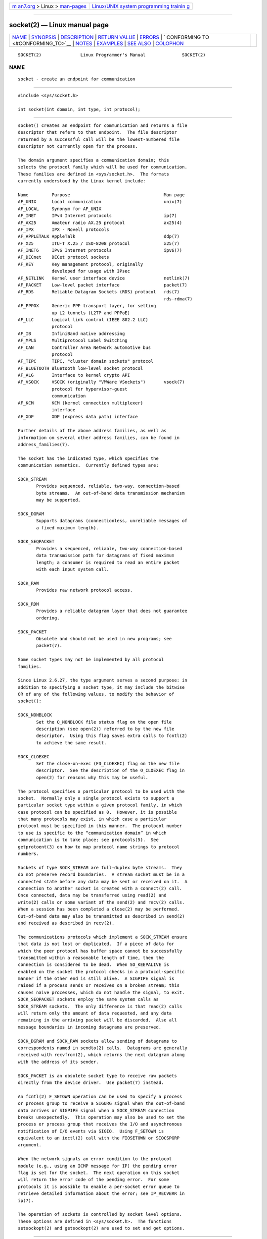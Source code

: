 .. container:: page-top

.. container:: nav-bar

   +----------------------------------+----------------------------------+
   | `m                               | `Linux/UNIX system programming   |
   | an7.org <../../../index.html>`__ | trainin                          |
   | > Linux >                        | g <http://man7.org/training/>`__ |
   | `man-pages <../index.html>`__    |                                  |
   +----------------------------------+----------------------------------+

--------------

socket(2) — Linux manual page
=============================

+-----------------------------------+-----------------------------------+
| `NAME <#NAME>`__ \|               |                                   |
| `SYNOPSIS <#SYNOPSIS>`__ \|       |                                   |
| `DESCRIPTION <#DESCRIPTION>`__ \| |                                   |
| `RETURN VALUE <#RETURN_VALUE>`__  |                                   |
| \| `ERRORS <#ERRORS>`__ \|        |                                   |
| `                                 |                                   |
| CONFORMING TO <#CONFORMING_TO>`__ |                                   |
| \| `NOTES <#NOTES>`__ \|          |                                   |
| `EXAMPLES <#EXAMPLES>`__ \|       |                                   |
| `SEE ALSO <#SEE_ALSO>`__ \|       |                                   |
| `COLOPHON <#COLOPHON>`__          |                                   |
+-----------------------------------+-----------------------------------+
| .. container:: man-search-box     |                                   |
+-----------------------------------+-----------------------------------+

::

   SOCKET(2)               Linux Programmer's Manual              SOCKET(2)

NAME
-------------------------------------------------

::

          socket - create an endpoint for communication


---------------------------------------------------------

::

          #include <sys/socket.h>

          int socket(int domain, int type, int protocol);


---------------------------------------------------------------

::

          socket() creates an endpoint for communication and returns a file
          descriptor that refers to that endpoint.  The file descriptor
          returned by a successful call will be the lowest-numbered file
          descriptor not currently open for the process.

          The domain argument specifies a communication domain; this
          selects the protocol family which will be used for communication.
          These families are defined in <sys/socket.h>.  The formats
          currently understood by the Linux kernel include:

          Name         Purpose                                    Man page
          AF_UNIX      Local communication                        unix(7)
          AF_LOCAL     Synonym for AF_UNIX
          AF_INET      IPv4 Internet protocols                    ip(7)
          AF_AX25      Amateur radio AX.25 protocol               ax25(4)
          AF_IPX       IPX - Novell protocols
          AF_APPLETALK AppleTalk                                  ddp(7)
          AF_X25       ITU-T X.25 / ISO-8208 protocol             x25(7)
          AF_INET6     IPv6 Internet protocols                    ipv6(7)
          AF_DECnet    DECet protocol sockets
          AF_KEY       Key management protocol, originally
                       developed for usage with IPsec
          AF_NETLINK   Kernel user interface device               netlink(7)
          AF_PACKET    Low-level packet interface                 packet(7)
          AF_RDS       Reliable Datagram Sockets (RDS) protocol   rds(7)
                                                                  rds-rdma(7)
          AF_PPPOX     Generic PPP transport layer, for setting
                       up L2 tunnels (L2TP and PPPoE)
          AF_LLC       Logical link control (IEEE 802.2 LLC)
                       protocol
          AF_IB        InfiniBand native addressing
          AF_MPLS      Multiprotocol Label Switching
          AF_CAN       Controller Area Network automotive bus
                       protocol
          AF_TIPC      TIPC, "cluster domain sockets" protocol
          AF_BLUETOOTH Bluetooth low-level socket protocol
          AF_ALG       Interface to kernel crypto API
          AF_VSOCK     VSOCK (originally "VMWare VSockets")       vsock(7)
                       protocol for hypervisor-guest
                       communication
          AF_KCM       KCM (kernel connection multiplexer)
                       interface
          AF_XDP       XDP (express data path) interface

          Further details of the above address families, as well as
          information on several other address families, can be found in
          address_families(7).

          The socket has the indicated type, which specifies the
          communication semantics.  Currently defined types are:

          SOCK_STREAM
                 Provides sequenced, reliable, two-way, connection-based
                 byte streams.  An out-of-band data transmission mechanism
                 may be supported.

          SOCK_DGRAM
                 Supports datagrams (connectionless, unreliable messages of
                 a fixed maximum length).

          SOCK_SEQPACKET
                 Provides a sequenced, reliable, two-way connection-based
                 data transmission path for datagrams of fixed maximum
                 length; a consumer is required to read an entire packet
                 with each input system call.

          SOCK_RAW
                 Provides raw network protocol access.

          SOCK_RDM
                 Provides a reliable datagram layer that does not guarantee
                 ordering.

          SOCK_PACKET
                 Obsolete and should not be used in new programs; see
                 packet(7).

          Some socket types may not be implemented by all protocol
          families.

          Since Linux 2.6.27, the type argument serves a second purpose: in
          addition to specifying a socket type, it may include the bitwise
          OR of any of the following values, to modify the behavior of
          socket():

          SOCK_NONBLOCK
                 Set the O_NONBLOCK file status flag on the open file
                 description (see open(2)) referred to by the new file
                 descriptor.  Using this flag saves extra calls to fcntl(2)
                 to achieve the same result.

          SOCK_CLOEXEC
                 Set the close-on-exec (FD_CLOEXEC) flag on the new file
                 descriptor.  See the description of the O_CLOEXEC flag in
                 open(2) for reasons why this may be useful.

          The protocol specifies a particular protocol to be used with the
          socket.  Normally only a single protocol exists to support a
          particular socket type within a given protocol family, in which
          case protocol can be specified as 0.  However, it is possible
          that many protocols may exist, in which case a particular
          protocol must be specified in this manner.  The protocol number
          to use is specific to the “communication domain” in which
          communication is to take place; see protocols(5).  See
          getprotoent(3) on how to map protocol name strings to protocol
          numbers.

          Sockets of type SOCK_STREAM are full-duplex byte streams.  They
          do not preserve record boundaries.  A stream socket must be in a
          connected state before any data may be sent or received on it.  A
          connection to another socket is created with a connect(2) call.
          Once connected, data may be transferred using read(2) and
          write(2) calls or some variant of the send(2) and recv(2) calls.
          When a session has been completed a close(2) may be performed.
          Out-of-band data may also be transmitted as described in send(2)
          and received as described in recv(2).

          The communications protocols which implement a SOCK_STREAM ensure
          that data is not lost or duplicated.  If a piece of data for
          which the peer protocol has buffer space cannot be successfully
          transmitted within a reasonable length of time, then the
          connection is considered to be dead.  When SO_KEEPALIVE is
          enabled on the socket the protocol checks in a protocol-specific
          manner if the other end is still alive.  A SIGPIPE signal is
          raised if a process sends or receives on a broken stream; this
          causes naive processes, which do not handle the signal, to exit.
          SOCK_SEQPACKET sockets employ the same system calls as
          SOCK_STREAM sockets.  The only difference is that read(2) calls
          will return only the amount of data requested, and any data
          remaining in the arriving packet will be discarded.  Also all
          message boundaries in incoming datagrams are preserved.

          SOCK_DGRAM and SOCK_RAW sockets allow sending of datagrams to
          correspondents named in sendto(2) calls.  Datagrams are generally
          received with recvfrom(2), which returns the next datagram along
          with the address of its sender.

          SOCK_PACKET is an obsolete socket type to receive raw packets
          directly from the device driver.  Use packet(7) instead.

          An fcntl(2) F_SETOWN operation can be used to specify a process
          or process group to receive a SIGURG signal when the out-of-band
          data arrives or SIGPIPE signal when a SOCK_STREAM connection
          breaks unexpectedly.  This operation may also be used to set the
          process or process group that receives the I/O and asynchronous
          notification of I/O events via SIGIO.  Using F_SETOWN is
          equivalent to an ioctl(2) call with the FIOSETOWN or SIOCSPGRP
          argument.

          When the network signals an error condition to the protocol
          module (e.g., using an ICMP message for IP) the pending error
          flag is set for the socket.  The next operation on this socket
          will return the error code of the pending error.  For some
          protocols it is possible to enable a per-socket error queue to
          retrieve detailed information about the error; see IP_RECVERR in
          ip(7).

          The operation of sockets is controlled by socket level options.
          These options are defined in <sys/socket.h>.  The functions
          setsockopt(2) and getsockopt(2) are used to set and get options.


-----------------------------------------------------------------

::

          On success, a file descriptor for the new socket is returned.  On
          error, -1 is returned, and errno is set to indicate the error.


-----------------------------------------------------

::

          EACCES Permission to create a socket of the specified type and/or
                 protocol is denied.

          EAFNOSUPPORT
                 The implementation does not support the specified address
                 family.

          EINVAL Unknown protocol, or protocol family not available.

          EINVAL Invalid flags in type.

          EMFILE The per-process limit on the number of open file
                 descriptors has been reached.

          ENFILE The system-wide limit on the total number of open files
                 has been reached.

          ENOBUFS or ENOMEM
                 Insufficient memory is available.  The socket cannot be
                 created until sufficient resources are freed.

          EPROTONOSUPPORT
                 The protocol type or the specified protocol is not
                 supported within this domain.

          Other errors may be generated by the underlying protocol modules.


-------------------------------------------------------------------

::

          POSIX.1-2001, POSIX.1-2008, 4.4BSD.

          The SOCK_NONBLOCK and SOCK_CLOEXEC flags are Linux-specific.

          socket() appeared in 4.2BSD.  It is generally portable to/from
          non-BSD systems supporting clones of the BSD socket layer
          (including System V variants).


---------------------------------------------------

::

          The manifest constants used under 4.x BSD for protocol families
          are PF_UNIX, PF_INET, and so on, while AF_UNIX, AF_INET, and so
          on are used for address families.  However, already the BSD man
          page promises: "The protocol family generally is the same as the
          address family", and subsequent standards use AF_* everywhere.


---------------------------------------------------------

::

          An example of the use of socket() is shown in getaddrinfo(3).


---------------------------------------------------------

::

          accept(2), bind(2), close(2), connect(2), fcntl(2),
          getpeername(2), getsockname(2), getsockopt(2), ioctl(2),
          listen(2), read(2), recv(2), select(2), send(2), shutdown(2),
          socketpair(2), write(2), getprotoent(3), address_families(7),
          ip(7), socket(7), tcp(7), udp(7), unix(7)

          “An Introductory 4.3BSD Interprocess Communication Tutorial” and
          “BSD Interprocess Communication Tutorial”, reprinted in UNIX
          Programmer's Supplementary Documents Volume 1.

COLOPHON
---------------------------------------------------------

::

          This page is part of release 5.13 of the Linux man-pages project.
          A description of the project, information about reporting bugs,
          and the latest version of this page, can be found at
          https://www.kernel.org/doc/man-pages/.

   Linux                          2021-03-22                      SOCKET(2)

--------------

Pages that refer to this page: `accept(2) <../man2/accept.2.html>`__, 
`bind(2) <../man2/bind.2.html>`__,  `bpf(2) <../man2/bpf.2.html>`__, 
`connect(2) <../man2/connect.2.html>`__, 
`fcntl(2) <../man2/fcntl.2.html>`__, 
`getsockname(2) <../man2/getsockname.2.html>`__, 
`getsockopt(2) <../man2/getsockopt.2.html>`__, 
`listen(2) <../man2/listen.2.html>`__, 
`mknod(2) <../man2/mknod.2.html>`__, 
`open(2) <../man2/open.2.html>`__,  `recv(2) <../man2/recv.2.html>`__, 
`recvmmsg(2) <../man2/recvmmsg.2.html>`__, 
`seccomp_unotify(2) <../man2/seccomp_unotify.2.html>`__, 
`send(2) <../man2/send.2.html>`__, 
`sendfile(2) <../man2/sendfile.2.html>`__, 
`sendmmsg(2) <../man2/sendmmsg.2.html>`__, 
`shutdown(2) <../man2/shutdown.2.html>`__, 
`socketcall(2) <../man2/socketcall.2.html>`__, 
`socketpair(2) <../man2/socketpair.2.html>`__, 
`syscalls(2) <../man2/syscalls.2.html>`__, 
`audit_open(3) <../man3/audit_open.3.html>`__, 
`getaddrinfo(3) <../man3/getaddrinfo.3.html>`__, 
`getifaddrs(3) <../man3/getifaddrs.3.html>`__, 
`getnameinfo(3) <../man3/getnameinfo.3.html>`__, 
`if_nameindex(3) <../man3/if_nameindex.3.html>`__, 
`if_nametoindex(3) <../man3/if_nametoindex.3.html>`__, 
`pcap_set_protocol_linux(3pcap) <../man3/pcap_set_protocol_linux.3pcap.html>`__, 
`pmda(3) <../man3/pmda.3.html>`__, 
`pmdaconnect(3) <../man3/pmdaconnect.3.html>`__, 
`systemd.exec(5) <../man5/systemd.exec.5.html>`__, 
`address_families(7) <../man7/address_families.7.html>`__, 
`ddp(7) <../man7/ddp.7.html>`__,  `ip(7) <../man7/ip.7.html>`__, 
`packet(7) <../man7/packet.7.html>`__, 
`raw(7) <../man7/raw.7.html>`__,  `sctp(7) <../man7/sctp.7.html>`__, 
`signal-safety(7) <../man7/signal-safety.7.html>`__, 
`socket(7) <../man7/socket.7.html>`__, 
`system_data_types(7) <../man7/system_data_types.7.html>`__, 
`tcp(7) <../man7/tcp.7.html>`__,  `unix(7) <../man7/unix.7.html>`__, 
`vsock(7) <../man7/vsock.7.html>`__,  `x25(7) <../man7/x25.7.html>`__

--------------

`Copyright and license for this manual
page <../man2/socket.2.license.html>`__

--------------

.. container:: footer

   +-----------------------+-----------------------+-----------------------+
   | HTML rendering        |                       | |Cover of TLPI|       |
   | created 2021-08-27 by |                       |                       |
   | `Michael              |                       |                       |
   | Ker                   |                       |                       |
   | risk <https://man7.or |                       |                       |
   | g/mtk/index.html>`__, |                       |                       |
   | author of `The Linux  |                       |                       |
   | Programming           |                       |                       |
   | Interface <https:     |                       |                       |
   | //man7.org/tlpi/>`__, |                       |                       |
   | maintainer of the     |                       |                       |
   | `Linux man-pages      |                       |                       |
   | project <             |                       |                       |
   | https://www.kernel.or |                       |                       |
   | g/doc/man-pages/>`__. |                       |                       |
   |                       |                       |                       |
   | For details of        |                       |                       |
   | in-depth **Linux/UNIX |                       |                       |
   | system programming    |                       |                       |
   | training courses**    |                       |                       |
   | that I teach, look    |                       |                       |
   | `here <https://ma     |                       |                       |
   | n7.org/training/>`__. |                       |                       |
   |                       |                       |                       |
   | Hosting by `jambit    |                       |                       |
   | GmbH                  |                       |                       |
   | <https://www.jambit.c |                       |                       |
   | om/index_en.html>`__. |                       |                       |
   +-----------------------+-----------------------+-----------------------+

--------------

.. container:: statcounter

   |Web Analytics Made Easy - StatCounter|

.. |Cover of TLPI| image:: https://man7.org/tlpi/cover/TLPI-front-cover-vsmall.png
   :target: https://man7.org/tlpi/
.. |Web Analytics Made Easy - StatCounter| image:: https://c.statcounter.com/7422636/0/9b6714ff/1/
   :class: statcounter
   :target: https://statcounter.com/
